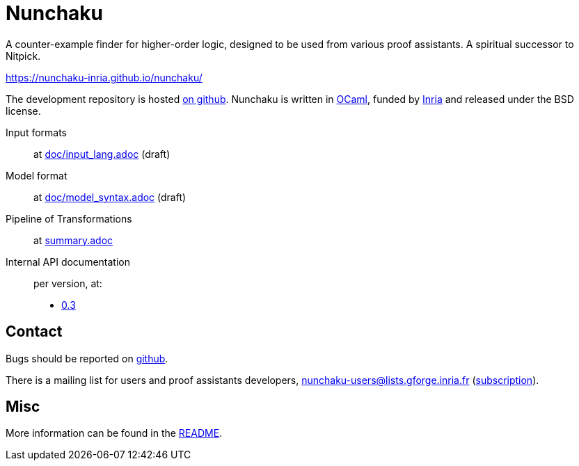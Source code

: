 = Nunchaku
:toc: macro
:source-highlighter: pygments

A counter-example finder for higher-order logic, designed to be used from
various proof assistants. A spiritual successor to Nitpick.

https://nunchaku-inria.github.io/nunchaku/

The development repository is hosted
https://github.com/nunchaku-inria/nunchaku[on github]. Nunchaku is written in
http://ocaml.org/[OCaml], funded by http://inria.fr[Inria]
and released under the BSD license.

Input formats:: at link:doc/input_lang.adoc[] (draft)
Model format:: at link:doc/model_syntax.adoc[] (draft)
Pipeline of Transformations:: at link:summary.adoc[]
Internal API documentation:: per version, at:
+
- link:0.3[0.3]

== Contact

Bugs should be reported on https://github.com/nunchaku-inria/nunchaku/issues[github].

There is a mailing list for users and proof assistants developers,
nunchaku-users@lists.gforge.inria.fr
(https://lists.gforge.inria.fr/mailman/listinfo/nunchaku-users[subscription]).

== Misc

More information can be found in the link:README.adoc[README].


